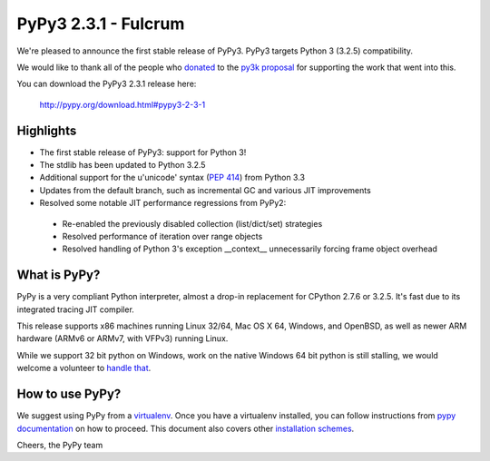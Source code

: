 =====================
PyPy3 2.3.1 - Fulcrum
=====================

We're pleased to announce the first stable release of PyPy3. PyPy3
targets Python 3 (3.2.5) compatibility.

We would like to thank all of the people who donated_ to the `py3k proposal`_
for supporting the work that went into this.

You can download the PyPy3 2.3.1 release here:

    http://pypy.org/download.html#pypy3-2-3-1

Highlights
==========

* The first stable release of PyPy3: support for Python 3!

* The stdlib has been updated to Python 3.2.5

* Additional support for the u'unicode' syntax (`PEP 414`_) from Python 3.3

* Updates from the default branch, such as incremental GC and various JIT
  improvements

* Resolved some notable JIT performance regressions from PyPy2:

 - Re-enabled the previously disabled collection (list/dict/set) strategies

 - Resolved performance of iteration over range objects

 - Resolved handling of Python 3's exception __context__ unnecessarily forcing
   frame object overhead

.. _`PEP 414`: http://legacy.python.org/dev/peps/pep-0414/

What is PyPy?
==============

PyPy is a very compliant Python interpreter, almost a drop-in replacement for
CPython 2.7.6 or 3.2.5. It's fast due to its integrated tracing JIT compiler.

This release supports x86 machines running Linux 32/64, Mac OS X 64, Windows,
and OpenBSD,
as well as newer ARM hardware (ARMv6 or ARMv7, with VFPv3) running Linux.

While we support 32 bit python on Windows, work on the native Windows 64
bit python is still stalling, we would welcome a volunteer
to `handle that`_.

.. _`handle that`: http://doc.pypy.org/en/latest/windows.html#what-is-missing-for-a-full-64-bit-translation

How to use PyPy?
=================

We suggest using PyPy from a `virtualenv`_. Once you have a virtualenv
installed, you can follow instructions from `pypy documentation`_ on how
to proceed. This document also covers other `installation schemes`_.

.. _donated: http://morepypy.blogspot.com/2012/01/py3k-and-numpy-first-stage-thanks-to.html
.. _`py3k proposal`: http://pypy.org/py3donate.html
.. _`pypy documentation`: http://doc.pypy.org/en/latest/getting-started.html#installing-using-virtualenv
.. _`virtualenv`: http://www.virtualenv.org/en/latest/
.. _`installation schemes`: http://doc.pypy.org/en/latest/getting-started.html#installing-pypy


Cheers,
the PyPy team
